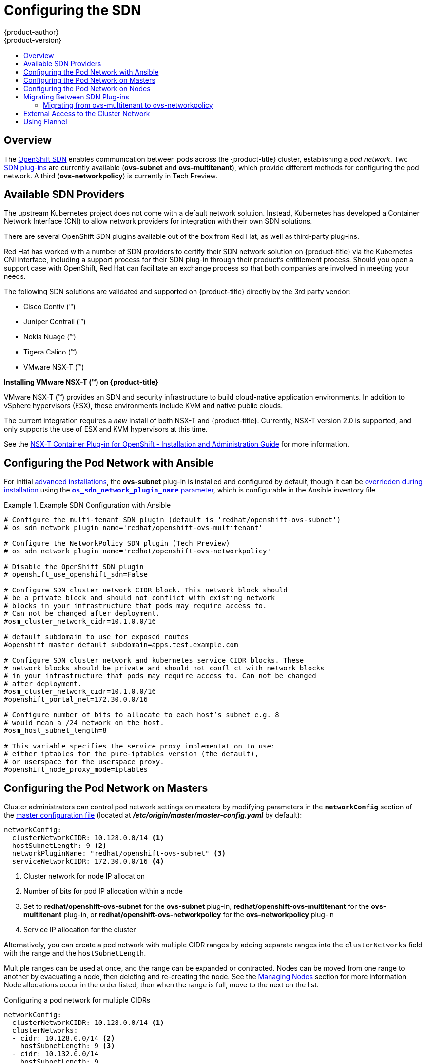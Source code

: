 [[install-config-configuring-sdn]]
= Configuring the SDN
{product-author}
{product-version}
:data-uri:
:icons:
:experimental:
:toc: macro
:toc-title:

toc::[]

== Overview

The xref:../architecture/networking/sdn.adoc#architecture-additional-concepts-sdn[OpenShift SDN] enables
communication between pods across the {product-title} cluster, establishing a _pod
network_. Two xref:../architecture/networking/sdn.adoc#architecture-additional-concepts-sdn[SDN plug-ins]
are currently available (*ovs-subnet* and *ovs-multitenant*), which provide
different methods for configuring the pod network. A third (*ovs-networkpolicy*) is currently in Tech Preview.

[[admin-guide-configuring-sdn-available-sdn-providers]]
== Available SDN Providers

The upstream Kubernetes project does not come with a default network solution.
Instead, Kubernetes has developed a Container Network Interface (CNI) to allow
network providers for integration with their own SDN solutions.

There are several OpenShift SDN plugins available out of the box from Red Hat,
as well as third-party plug-ins.

Red Hat has worked with a number of SDN providers to certify their SDN network
solution on {product-title} via the Kubernetes CNI interface, including a
support process for their SDN plug-in through their product’s entitlement
process. Should you open a support case with OpenShift, Red Hat can facilitate
an exchange process so that both companies are involved in meeting your needs.

The following SDN solutions are validated and supported on {product-title}
directly by the 3rd party vendor:

* Cisco Contiv (™)
* Juniper Contrail (™)
* Nokia Nuage (™)
* Tigera Calico (™)
* VMware NSX-T (™)

[discrete]
**Installing VMware NSX-T (™) on {product-title}**

VMware NSX-T (™) provides an SDN and security infrastructure to build
cloud-native application environments. In addition to vSphere hypervisors (ESX),
these environments include KVM and native public clouds.

The current integration requires a _new_ install of both NSX-T and
{product-title}. Currently, NSX-T version 2.0 is supported, and only supports
the use of ESX and KVM hypervisors at this time.

See the
link:https://docs.vmware.com/en/VMware-NSX-T/2.0/nsxt_20_ncp_openshift.pdf[NSX-T
Container Plug-in for OpenShift - Installation and Administration Guide] for
more information.


[[configuring-sdn-config-pod-network-ansible]]
== Configuring the Pod Network with Ansible

For initial xref:../install_config/install/advanced_install.adoc#install-config-install-advanced-install[advanced installations],
the *ovs-subnet* plug-in is installed and configured by default, though it can
be
xref:../install_config/install/advanced_install.adoc#configuring-ansible[overridden during installation]
using the
xref:../install_config/install/advanced_install.adoc#configuring-cluster-variables[`*os_sdn_network_plugin_name*` parameter],
which is configurable in the Ansible inventory file.

.Example SDN Configuration with Ansible
====

----
# Configure the multi-tenant SDN plugin (default is 'redhat/openshift-ovs-subnet')
# os_sdn_network_plugin_name='redhat/openshift-ovs-multitenant'

# Configure the NetworkPolicy SDN plugin (Tech Preview)
# os_sdn_network_plugin_name='redhat/openshift-ovs-networkpolicy'

# Disable the OpenShift SDN plugin
# openshift_use_openshift_sdn=False

# Configure SDN cluster network CIDR block. This network block should
# be a private block and should not conflict with existing network
# blocks in your infrastructure that pods may require access to.
# Can not be changed after deployment.
#osm_cluster_network_cidr=10.1.0.0/16

# default subdomain to use for exposed routes
#openshift_master_default_subdomain=apps.test.example.com

# Configure SDN cluster network and kubernetes service CIDR blocks. These
# network blocks should be private and should not conflict with network blocks
# in your infrastructure that pods may require access to. Can not be changed
# after deployment.
#osm_cluster_network_cidr=10.1.0.0/16
#openshift_portal_net=172.30.0.0/16

# Configure number of bits to allocate to each host’s subnet e.g. 8
# would mean a /24 network on the host.
#osm_host_subnet_length=8

# This variable specifies the service proxy implementation to use:
# either iptables for the pure-iptables version (the default),
# or userspace for the userspace proxy.
#openshift_node_proxy_mode=iptables
----
====

ifdef::openshift-enterprise[]
For initial xref:../install_config/install/quick_install.adoc#install-config-install-quick-install[quick installations],
the *ovs-subnet* plug-in is installed and configured by default as well, and can
be
xref:../install_config/master_node_configuration.adoc#master-configuration-files[reconfigured post-installation]
using the `*networkConfig*` stanza of the *_master-config.yaml_* file.
endif::[]

[[configuring-the-pod-network-on-masters]]
== Configuring the Pod Network on Masters

Cluster administrators can control pod network settings on masters by modifying
parameters in the `*networkConfig*` section of the
xref:../install_config/master_node_configuration.adoc#install-config-master-node-configuration[master configuration file]
(located at *_/etc/origin/master/master-config.yaml_* by default):

====
[source,yaml]
----
networkConfig:
  clusterNetworkCIDR: 10.128.0.0/14 <1>
  hostSubnetLength: 9 <2>
  networkPluginName: "redhat/openshift-ovs-subnet" <3>
  serviceNetworkCIDR: 172.30.0.0/16 <4>
----
<1> Cluster network for node IP allocation
<2> Number of bits for pod IP allocation within a node
<3> Set to *redhat/openshift-ovs-subnet* for the *ovs-subnet* plug-in,
*redhat/openshift-ovs-multitenant* for the *ovs-multitenant* plug-in, or
*redhat/openshift-ovs-networkpolicy* for the *ovs-networkpolicy* plug-in
<4> Service IP allocation for the cluster
====

Alternatively, you can create a pod network with multiple CIDR ranges by
adding separate ranges into the `clusterNetworks` field with the range and the `hostSubnetLength`.

Multiple ranges can be used at once, and the range can be expanded or
contracted. Nodes can be moved from one range to another by evacuating a node,
then deleting and re-creating the node. See the
xref:../admin_guide/manage_nodes.adoc#admin-guide-manage-nodes[Managing Nodes]
section for more information. Node allocations occur in the order listed, then
when the range is full, move to the next on the list.

.Configuring a pod network for multiple CIDRs
[source,yaml]
----
networkConfig:
  clusterNetworkCIDR: 10.128.0.0/14 <1>
  clusterNetworks:
  - cidr: 10.128.0.0/14 <2>
    hostSubnetLength: 9 <3>
  - cidr: 10.132.0.0/14
    hostSubnetLength: 9
  externalIPNetworkCIDRs: null
  hostSubnetLength: 9
  ingressIPNetworkCIDR: 172.29.0.0/16
  networkPluginName: redhat/openshift-ovs-multitenant <4>
  serviceNetworkCIDR: 172.30.0.0/16
----
<1> Cluster network for node IP allocation.
<2> Ensure the first `cidr` entry matches the `clusterNetworkCIDR` entry.
<3> Number of bits for pod IP allocation within a node. Must match with all other `hostSubnetLength` entries in the `NetworkConfig`.
<4> Set to `redhat/openshift-ovs-subnet` for the *ovs-subnet* plug-in,
`redhat/openshift-ovs-multitenant` for the *ovs-multitenant* plug-in, or
`redhat/openshift-ovs-networkpolicy` for the *ovs-networkpolicy* plug-in.

You can add elements to the `clusterNetworks` value, or remove them if no node
is using that CIDR range, but be sure to restart the
`atomic-openshift-master-api` and `atomic-openshift-master-controllers` services
for any changes to take effect.

[IMPORTANT]
====
The `*serviceNetworkCIDR*` and `*hostSubnetLength*` values cannot be changed
after the cluster is first created, and `*clusterNetworkCIDR*` can only be
changed to be a larger network that still contains the original network. For
example, given the default value of *10.128.0.0/14*, you could change
`*clusterNetworkCIDR*` to *10.128.0.0/9* (i.e., the entire upper half of net
10) but not to *10.64.0.0/16*, because that does not overlap the original value.
====

[[configuring-the-pod-network-on-nodes]]
== Configuring the Pod Network on Nodes

Cluster administrators can control pod network settings on nodes by modifying
parameters in the `*networkConfig*` section of the
xref:../install_config/master_node_configuration.adoc#install-config-master-node-configuration[node configuration file]
(located at *_/etc/origin/node/node-config.yaml_* by default):

====
[source,yaml]
----
networkConfig:
  mtu: 1450 <1>
  networkPluginName: "redhat/openshift-ovs-subnet" <2>
----
<1> Maximum transmission unit (MTU) for the pod overlay network
<2> Set to *redhat/openshift-ovs-subnet* for the *ovs-subnet* plug-in,
*redhat/openshift-ovs-multitenant* for the *ovs-multitenant* plug-in, or
*redhat/openshift-ovs-networkpolicy* for the *ovs-networkpolicy* plug-in
====

[[migrating-between-sdn-plugins]]
== Migrating Between SDN Plug-ins

If you are already using one SDN plug-in and want to switch to another:

. Change the `*networkPluginName*` parameter on all
xref:configuring-the-pod-network-on-masters[masters] and
xref:configuring-the-pod-network-on-nodes[nodes] in their configuration files.
ifdef::openshift-origin[]
. Restart the *origin-master-api* and *origin-master-controller*  services on masters and the *origin-node* service
on nodes.
endif::[]
ifdef::openshift-enterprise[]
. Restart the *atomic-openshift-master-api* and *atomic-openshift-master-controller*
on masters and the *atomic-openshift-node* service on nodes.
endif::[]
. If you are switching from an OpenShift SDN plug-in to a
third-party plug-in, then clean up OpenShift SDN-specific
artifacts:
----
$ oc delete clusternetwork --all
$ oc delete hostsubnets --all
$ oc delete netnamespaces --all
----

When switching from the *ovs-subnet* to the *ovs-multitenant* OpenShift SDN plug-in,
all the existing projects in the cluster will be fully isolated (assigned unique VNIDs).
Cluster administrators can choose to xref:../admin_guide/managing_networking.adoc#admin-guide-pod-network[modify
the project networks] using the administrator CLI.

Check VNIDs by running:

----
$ oc get netnamespace
----

[[migrating-between-sdn-plugins-networkpolicy]]
=== Migrating from ovs-multitenant to ovs-networkpolicy

Before migrating from the *ovs-multitenant* plugin to the *ovs-networkpolicy*
plugin, ensure that every namespace has a unique `NetID`. This means that if you
have previously
xref:../admin_guide/managing_networking.adoc#joining-project-networks[joined projects
together] or
xref:../admin_guide/managing_networking.adoc#making-project-networks-global[made projects
global], you will need to undo that before switching to the *ovs-networkpolicy* plugin,
or the NetworkPolicy objects may not function correctly.

A helper script is available that fixes `NetID's`, creates NetworkPolicy objects
to isolate previously-isolated namespaces, and enables connections between
previously-joined namespaces.

Use the following steps to migrate to the *ovs-networkpolicy*
plugin, by using this helper script, while still running the *ovs-multitenant* plugin:

. Download the script from link:https://raw.githubusercontent.com/openshift/origin/master/contrib/migration/migrate-network-policy.sh[] and add the exexcution file permission:
+
[source, bash]
----
$ curl -O https://raw.githubusercontent.com/openshift/origin/master/contrib/migration/migrate-network-policy.sh
$ chmod a+x migrate-network-policy.sh
----
. Run the script (requires the cluster administrator role).
+
[source, bash]
----
$ ./migrate-network-policy.sh
----

After running this script, every namespace is fully isolated from every other
namespace, therefore connection attempts between pods in different namespaces
will fail until you complete the migration to the *ovs-networkpolicy* plugin.

If you want newly-created namespaces to also have the same policies by default, you can set
xref:../admin_guide/managing_networking.adoc#admin-guide-networking-networkpolicy-setting-default[default
NetworkPolicy objects] to be created matching the `default-deny` and
`allow-from-global-namespaces` policies created by the migration script.

[NOTE]
====
In case of script failures or other errors, or if you later decide you want to
revert back to the *ovs-multitenant* plugin, you can use the
link:https://raw.githubusercontent.com/openshift/origin/master/contrib/migration/unmigrate-network-policy.sh[un-migration script]. This script undoes the changes made by the migration script and re-joins
previously-joined namespaces.
====

[[external-access-to-the-cluster-network]]
== External Access to the Cluster Network

If a host that is external to {product-title} requires access to the cluster network,
you have two options:

. Configure the host as an {product-title} node but mark it
xref:../admin_guide/manage_nodes.adoc#marking-nodes-as-unschedulable-or-schedulable[unschedulable]
so that the master does not schedule containers on it.
. Create a tunnel between your host and a host that is on the cluster network.

Both options are presented as part of a practical use-case in the documentation
for configuring xref:../install_config/routing_from_edge_lb.adoc#install-config-routing-from-edge-lb[routing from an
edge load-balancer to containers within OpenShift SDN].

[[using-flannel]]
== Using Flannel
As an alternate to the default SDN, {product-title} also provides Ansible
playbooks for installing *flannel*-based networking. This is useful if running
{product-title} within a cloud provider platform that also relies on SDN, such
as Red Hat OpenStack Platform, and you want to avoid encapsulating packets twice
through both platforms.

Flannel uses a single IP network space for all of the containers allocating a
contiguous subset of the space to each instance. Consequently, nothing prevents
a container from attempting to contact any IP address in the same network
space. This hinders multi-tenancy because the network cannot be used to isolate
containers in one application from another.

Depending on whether you prefer mutli-tenancy isolation or performance, you should determine the
appropriate choice when deciding between OpenShift SDN (multi-tenancy) and flannel (performance)
for internal networks.

ifndef::openshift-origin[]
[IMPORTANT]
====
Flannel is only supported for {product-title} on Red Hat OpenStack Platform.
====
endif::[]

[IMPORTANT]
====
The current version of Neutron enforces port security on ports by default. This
prevents the port from sending or receiving packets with a MAC address
different from that on the port itself. Flannel creates virtual MACs and IP
addresses and must send and receive packets on the port, so port security must
be disabled on the ports that carry flannel traffic.
====

To enable flannel within your {product-title} cluster:

. Neutron port security controls must be configured to be compatible with
Flannel. The default configuration of Red Hat OpenStack Platform disables user
control of `port_security`. Configure Neutron to allow users to control the
`port_security` setting on individual ports.
+
.. On the Neutron servers, add the following to the
*_/etc/neutron/plugins/ml2/ml2_conf.ini_* file:
+
----
[ml2]
...
extension_drivers = port_security
----
+
.. Then, restart the Neutron services:
+
----
service neutron-dhcp-agent restart
service neutron-ovs-cleanup restart
service neutron-metadata-agentrestart
service neutron-l3-agent restart
service neutron-plugin-openvswitch-agent restart
service neutron-vpn-agent restart
service neutron-server  restart
----

. When creating the {product-title} instances on Red Hat OpenStack Platform, disable both port security and security
groups in the ports where the container network flannel interface will be:
+
----
neutron port-update $port --no-security-groups --port-security-enabled=False
----
+
[NOTE]
====
Flannel gather information from etcd to configure and assign
the subnets in the nodes. Therefore, the security group attached to the etcd
hosts should allow access from nodes to port 2379/tcp, and nodes security
group should allow egress communication to that port on the etcd hosts.
====

.. Set the following variables in your Ansible inventory file before running the
installation:
+
----
openshift_use_openshift_sdn=false <1>
openshift_use_flannel=true <2>
flannel_interface=eth0
----
<1> Set `openshift_use_openshift_sdn` to `false` to disable the default SDN.
<2> Set `openshift_use_flannel` to `true` to enable *flannel* in place.

.. Optionally, you can specify the interface to use for inter-host communication
using the `flannel_interface` variable. Without this variable, the
{product-title} installation uses the default interface.
+
[NOTE]
====
Custom networking CIDR for pods and services using flannel will be supported in a future release.
link:https://bugzilla.redhat.com/show_bug.cgi?id=1473858[*BZ#1473858*]
====

. After the {product-title} installation, add a set of iptables rules on every {product-title} node:
+
----
iptables -A DOCKER -p all -j ACCEPT
iptables -t nat -A POSTROUTING -o eth1 -j MASQUERADE
----
+
To persist those changes in the *_/etc/sysconfig/iptables_* use the following
command on every node:
+
----
cp /etc/sysconfig/iptables{,.orig}
sh -c "tac /etc/sysconfig/iptables.orig | sed -e '0,/:DOCKER -/ s/:DOCKER -/:DOCKER ACCEPT/' | awk '"\!"p && /POSTROUTING/{print \"-A POSTROUTING -o eth1 -j MASQUERADE\"; p=1} 1' | tac > /etc/sysconfig/iptables"
----
+
[NOTE]
====
The `iptables-save` command saves all the current _in memory_ iptables rules.
However, because Docker, Kubernetes and {product-title} create a high number of iptables rules
(services, etc.) not designed to be persisted, saving these rules can become problematic.
====

To isolate container traffic from the rest of the {product-title} traffic, Red Hat
recommends creating an isolated tenant network and attaching all the nodes to it.
If you are using a different network interface (eth1), remember to configure the
interface to start at boot time through the
*_/etc/sysconfig/network-scripts/ifcfg-eth1_* file:

----
DEVICE=eth1
TYPE=Ethernet
BOOTPROTO=dhcp
ONBOOT=yes
DEFTROUTE=no
PEERDNS=no
----

